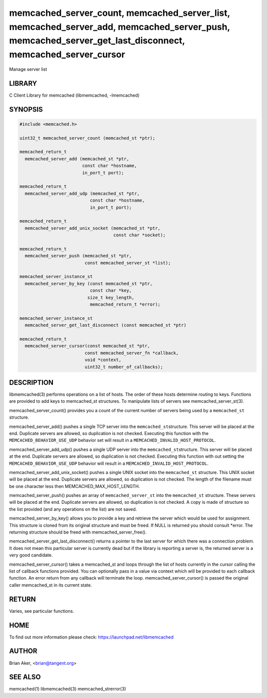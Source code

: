 .. highlight:: perl


memcached_server_count, memcached_server_list, memcached_server_add, memcached_server_push, memcached_server_get_last_disconnect, memcached_server_cursor
*********************************************************************************************************************************************************


Manage server list


*******
LIBRARY
*******


C Client Library for memcached (libmemcached, -lmemcached)


********
SYNOPSIS
********



.. code-block:: perl

   #include <memcached.h>
 
   uint32_t memcached_server_count (memcached_st *ptr);
 
   memcached_return_t
     memcached_server_add (memcached_st *ptr,
                           const char *hostname,
                           in_port_t port);
 
   memcached_return_t
     memcached_server_add_udp (memcached_st *ptr,
 			      const char *hostname,
 			      in_port_t port);
 
   memcached_return_t
     memcached_server_add_unix_socket (memcached_st *ptr,
                                       const char *socket);
 
   memcached_return_t
     memcached_server_push (memcached_st *ptr,
                            const memcached_server_st *list);
 
   memcached_server_instance_st
     memcached_server_by_key (const memcached_st *ptr,
                              const char *key,
 			     size_t key_length,
                              memcached_return_t *error);
 
   memcached_server_instance_st
     memcached_server_get_last_disconnect (const memcached_st *ptr)
 
   memcached_return_t
     memcached_server_cursor(const memcached_st *ptr,
 			    const memcached_server_fn *callback,
 			    void *context,
 			    uint32_t number_of_callbacks);



***********
DESCRIPTION
***********


libmemcached(3) performs operations on a list of hosts. The order of these
hosts determine routing to keys. Functions are provided to add keys to
memcached_st structures. To manipulate lists of servers see
memcached_server_st(3).

memcached_server_count() provides you a count of the current number of
servers being used by a \ ``memcached_st``\  structure.

memcached_server_add() pushes a single TCP server into the \ ``memcached_st``\ 
structure. This server will be placed at the end. Duplicate servers are
allowed, so duplication is not checked. Executing this function with the
\ ``MEMCACHED_BEHAVIOR_USE_UDP``\  behavior set will result in a
\ ``MEMCACHED_INVALID_HOST_PROTOCOL``\ .

memcached_server_add_udp() pushes a single UDP server into the \ ``memcached_st``\ 
structure. This server will be placed at the end. Duplicate servers are
allowed, so duplication is not checked. Executing this function with out
setting the \ ``MEMCACHED_BEHAVIOR_USE_UDP``\  behavior will result in a
\ ``MEMCACHED_INVALID_HOST_PROTOCOL``\ .

memcached_server_add_unix_socket() pushes a single UNIX socket into the
\ ``memcached_st``\  structure. This UNIX socket will be placed at the end.
Duplicate servers are allowed, so duplication is not checked. The length
of the filename must be one character less then MEMCACHED_MAX_HOST_LENGTH.

memcached_server_push() pushes an array of \ ``memcached_server_st``\  into
the \ ``memcached_st``\  structure. These servers will be placed at the
end. Duplicate servers are allowed, so duplication is not checked. A
copy is made of structure so the list provided (and any operations on
the list) are not saved.

memcached_server_by_key() allows you to provide a key and retrieve the
server which would be used for assignment. This structure is cloned
from its original structure and must be freed. If NULL is returned you
should consult \*error. The returning structure should be freed with
memcached_server_free().

memcached_server_get_last_disconnect() returns a pointer to the last server
for which there was a connection problem. It does not mean this particular
server is currently dead but if the library is reporting a server is,
the returned server is a very good candidate.

memcached_server_cursor() takes a memcached_st and loops through the 
list of hosts currently in the cursor calling the list of callback 
functions provided. You can optionally pass in a value via 
context which will be provided to each callback function. An error
return from any callback will terminate the loop. memcached_server_cursor()
is passed the original caller memcached_st in its current state.


******
RETURN
******


Varies, see particular functions.


****
HOME
****


To find out more information please check:
`https://launchpad.net/libmemcached <https://launchpad.net/libmemcached>`_


******
AUTHOR
******


Brian Aker, <brian@tangent.org>


********
SEE ALSO
********


memcached(1) libmemcached(3) memcached_strerror(3)

